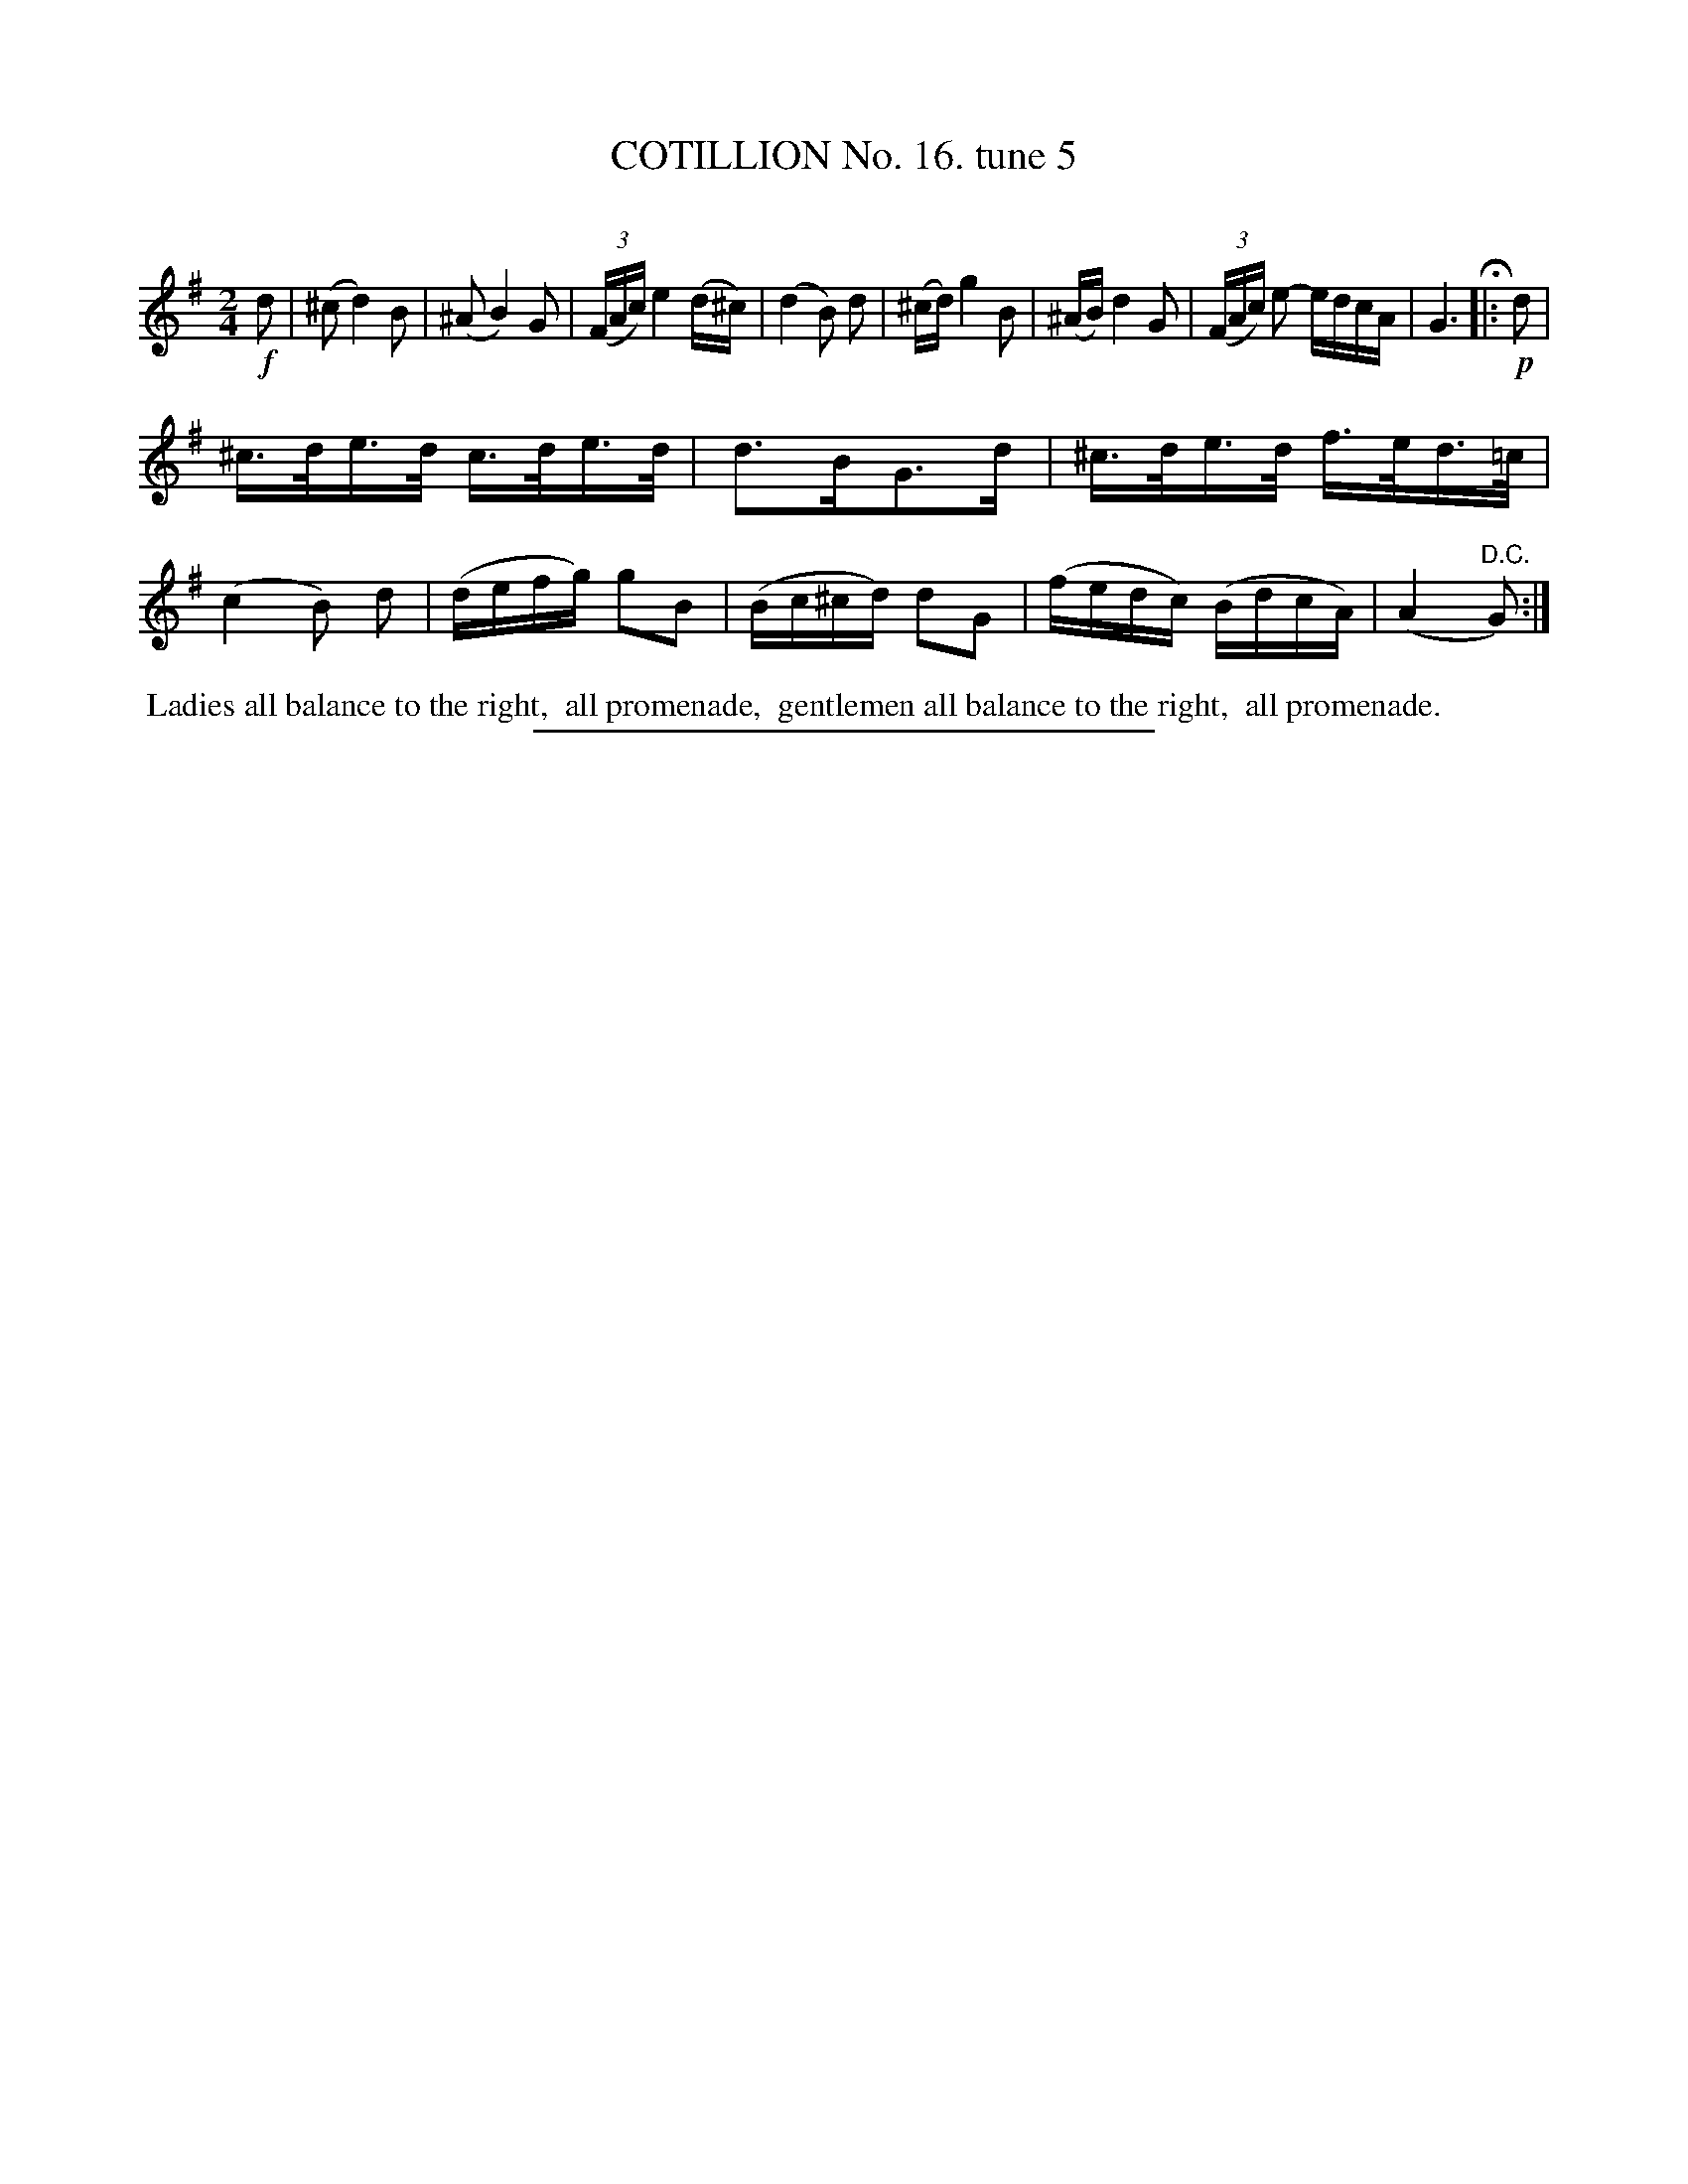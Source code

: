X: 11013
T: COTILLION No. 16. tune 5
C:
%R: reel
B: Elias Howe "The Musician's Companion" Part 1 1842 p.101 #3
S: http://imslp.org/wiki/The_Musician's_Companion_(Howe,_Elias)
Z: 2015 John Chambers <jc:trillian.mit.edu>
M: 2/4
L: 1/16
K: G
% - - - - - - - - - - - - - - - - - - - - - - - - -
!f!d2 |\
(^c2 d4) B2 | (^A2 B4) G2 | (3(FAc) e4 (d^c) | (d4 B2) d2 |\
(^cd) g4 B2 | (^AB) d4 G2 | (3(FAc) e2- edcA | G6 H|: !p! d2 |
^c>de>d c>de>d | d3BG3d | ^c>de>d f>ed>=c | (c4 B2) d2 |\
(defg) g2B2 | (Bc^cd) d2G2 | (fedc) (BdcA) | (A4 "^D.C."G2) :|
% - - - - - - - - - - Dance description - - - - - - - - - -
%%begintext align
%% Ladies all balance to the right,
%% all promenade,
%% gentlemen all balance to the right,
%% all promenade.
%%endtext
%- - - - - - - - - - - - - - - - - - - - - - - - -
%%sep 1 1 300
